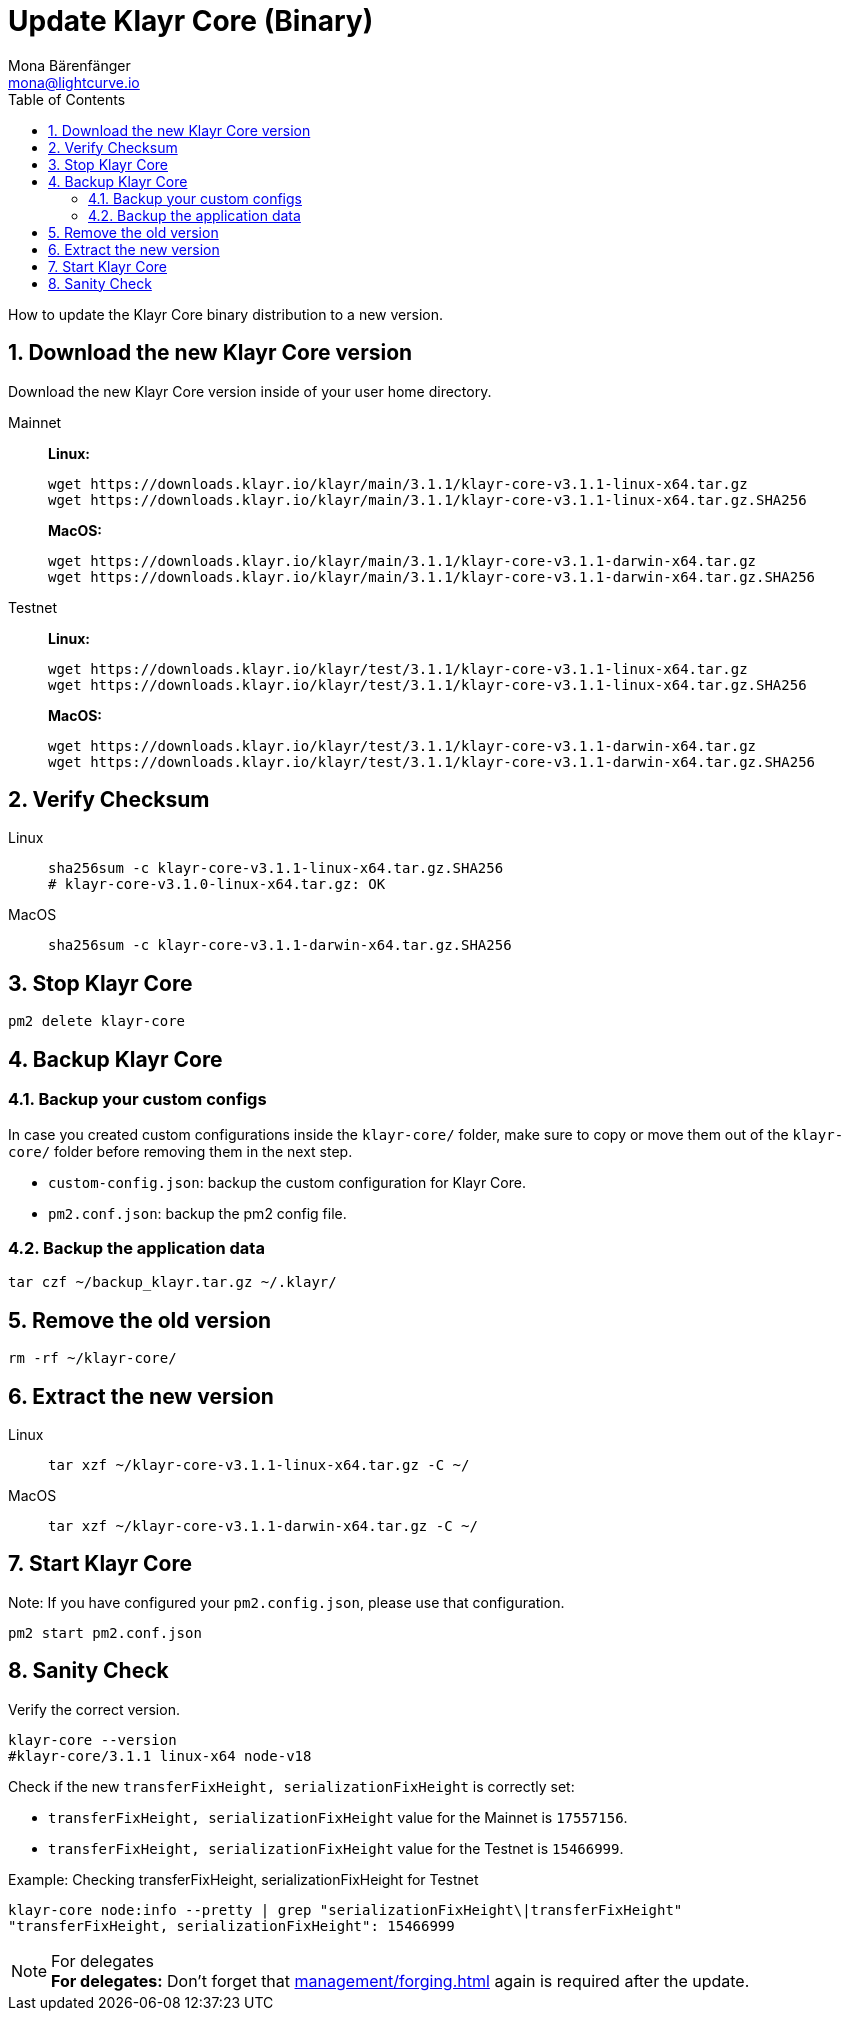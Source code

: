 = Update Klayr Core (Binary)
Mona Bärenfänger <mona@lightcurve.io>
:description: How to update Klayr Core to the latest version (Binary).
:toc:
:sectnums:
:experimental:
// Project URLs
:url_enable_forging: management/forging.adoc

How to update the Klayr Core binary distribution to a new version.

== Download the new Klayr Core version

Download the new Klayr Core version inside of your user home directory.

[tabs]
====
Mainnet::
+
--
*Linux:*

[source,bash]
----
wget https://downloads.klayr.io/klayr/main/3.1.1/klayr-core-v3.1.1-linux-x64.tar.gz
wget https://downloads.klayr.io/klayr/main/3.1.1/klayr-core-v3.1.1-linux-x64.tar.gz.SHA256
----

*MacOS:*

[source,bash]
----
wget https://downloads.klayr.io/klayr/main/3.1.1/klayr-core-v3.1.1-darwin-x64.tar.gz
wget https://downloads.klayr.io/klayr/main/3.1.1/klayr-core-v3.1.1-darwin-x64.tar.gz.SHA256
----
--
Testnet::
+
--
*Linux:*

[source,bash]
----
wget https://downloads.klayr.io/klayr/test/3.1.1/klayr-core-v3.1.1-linux-x64.tar.gz
wget https://downloads.klayr.io/klayr/test/3.1.1/klayr-core-v3.1.1-linux-x64.tar.gz.SHA256
----

*MacOS:*

[source,bash]
----
wget https://downloads.klayr.io/klayr/test/3.1.1/klayr-core-v3.1.1-darwin-x64.tar.gz
wget https://downloads.klayr.io/klayr/test/3.1.1/klayr-core-v3.1.1-darwin-x64.tar.gz.SHA256
----
--
====

== Verify Checksum

[tabs]
====
Linux::
+
--
[source,bash]
----
sha256sum -c klayr-core-v3.1.1-linux-x64.tar.gz.SHA256
# klayr-core-v3.1.0-linux-x64.tar.gz: OK
----
--
MacOS::
+
--
[source,bash]
----
sha256sum -c klayr-core-v3.1.1-darwin-x64.tar.gz.SHA256
----
--
====

== Stop Klayr Core

[source,bash]
----
pm2 delete klayr-core
----

== Backup Klayr Core
=== Backup your custom configs

In case you created custom configurations inside the `klayr-core/` folder, make sure to copy or move them out of the `klayr-core/` folder before removing them in the next step.

* `custom-config.json`: backup the custom configuration for Klayr Core.
* `pm2.conf.json`: backup the pm2 config file.

=== Backup the application data
[source,bash]
----
tar czf ~/backup_klayr.tar.gz ~/.klayr/
----

== Remove the old version

[source,bash]
----
rm -rf ~/klayr-core/
----

== Extract the new version

[tabs]
====
Linux::
+
--
[source,bash]
----
tar xzf ~/klayr-core-v3.1.1-linux-x64.tar.gz -C ~/
----
--
MacOS::
+
--
[source,bash]
----
tar xzf ~/klayr-core-v3.1.1-darwin-x64.tar.gz -C ~/
----
--
====

== Start Klayr Core

Note: If you have configured your `pm2.config.json`, please use that configuration.

[source,bash]
----
pm2 start pm2.conf.json
----

== Sanity Check

Verify the correct version.

[source,bash]
----
klayr-core --version
#klayr-core/3.1.1 linux-x64 node-v18
----

Check if the new `transferFixHeight, serializationFixHeight` is correctly set:

* `transferFixHeight, serializationFixHeight` value for the Mainnet is `17557156`.
* `transferFixHeight, serializationFixHeight` value for the Testnet is `15466999`.

.Example: Checking transferFixHeight, serializationFixHeight for Testnet
[source,bash]
----
klayr-core node:info --pretty | grep "serializationFixHeight\|transferFixHeight"
"transferFixHeight, serializationFixHeight": 15466999
----

.For delegates
NOTE: *For delegates:* Don't forget that xref:{url_enable_forging}[] again is required after the update.

